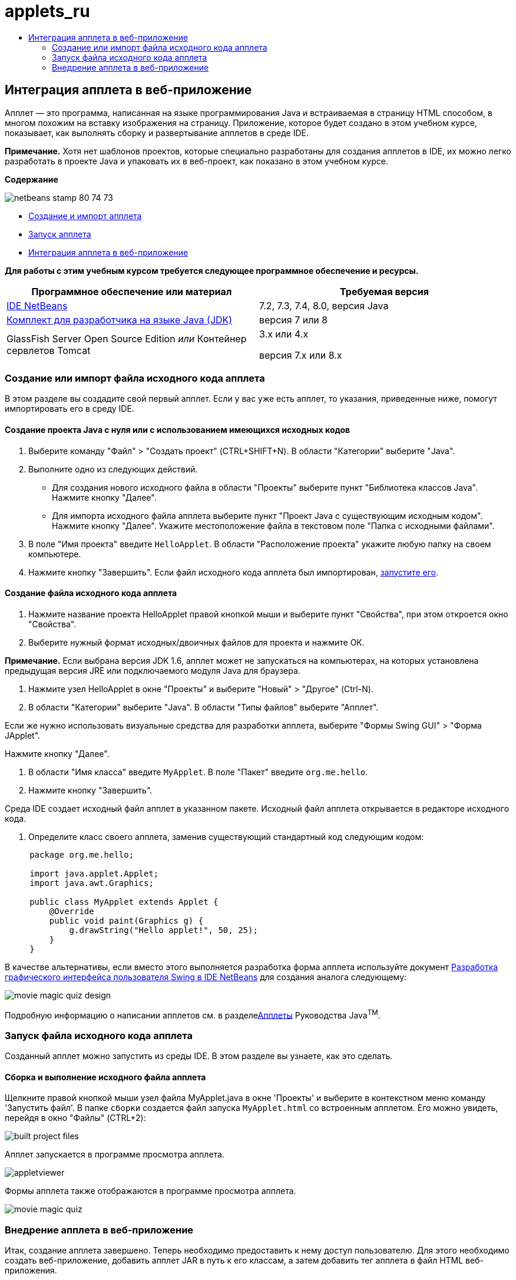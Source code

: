 // 
//     Licensed to the Apache Software Foundation (ASF) under one
//     or more contributor license agreements.  See the NOTICE file
//     distributed with this work for additional information
//     regarding copyright ownership.  The ASF licenses this file
//     to you under the Apache License, Version 2.0 (the
//     "License"); you may not use this file except in compliance
//     with the License.  You may obtain a copy of the License at
// 
//       http://www.apache.org/licenses/LICENSE-2.0
// 
//     Unless required by applicable law or agreed to in writing,
//     software distributed under the License is distributed on an
//     "AS IS" BASIS, WITHOUT WARRANTIES OR CONDITIONS OF ANY
//     KIND, either express or implied.  See the License for the
//     specific language governing permissions and limitations
//     under the License.
//

= applets_ru
:jbake-type: page
:jbake-tags: old-site, needs-review
:jbake-status: published
:keywords: Apache NetBeans  applets_ru
:description: Apache NetBeans  applets_ru
:toc: left
:toc-title:

== Интеграция апплета в веб-приложение

Апплет — это программа, написанная на языке программирования Java и встраиваемая в страницу HTML способом, в многом похожим на вставку изображения на страницу. Приложение, которое будет создано в этом учебном курсе, показывает, как выполнять сборку и развертывание апплетов в среде IDE.

*Примечание.* Хотя нет шаблонов проектов, которые специально разработаны для создания апплетов в IDE, их можно легко разработать в проекте Java и упаковать их в веб-проект, как показано в этом учебном курсе.

*Содержание*

image:netbeans-stamp-80-74-73.png[title="Содержимое этой страницы применимо к IDE NetBeans 7.2, 7.3, 7.4 и 8.0"]

* link:#create[Создание и импорт апплета]
* link:#runanddebug[Запуск апплета]
* link:#embed[Интеграция апплета в веб-приложение]

*Для работы с этим учебным курсом требуется следующее программное обеспечение и ресурсы.*

|===
|Программное обеспечение или материал |Требуемая версия 

|link:https://netbeans.org/downloads/index.html[IDE NetBeans] |7.2, 7.3, 7.4, 8.0, версия Java 

|link:http://www.oracle.com/technetwork/java/javase/downloads/index.html[Комплект для разработчика на языке Java (JDK)] |версия 7 или 8 

|GlassFish Server Open Source Edition
_или_
Контейнер сервлетов Tomcat |3.x или 4.x

версия 7.x или 8.x 
|===

=== Создание или импорт файла исходного кода апплета

В этом разделе вы создадите свой первый апплет. Если у вас уже есть апплет, то указания, приведенные ниже, помогут импортировать его в среду IDE.

==== Создание проекта Java с нуля или с использованием имеющихся исходных кодов

1. Выберите команду "Файл" > "Создать проект" (CTRL+SHIFT+N). В области "Категории" выберите "Java".
2. Выполните одно из следующих действий.
* Для создания нового исходного файла в области "Проекты" выберите пункт "Библиотека классов Java". Нажмите кнопку "Далее".
* Для импорта исходного файла апплета выберите пункт "Проект Java с существующим исходным кодом". Нажмите кнопку "Далее". Укажите местоположение файла в текстовом поле "Папка с исходными файлами".
3. В поле "Имя проекта" введите `HelloApplet`. В области "Расположение проекта" укажите любую папку на своем компьютере.
4. Нажмите кнопку "Завершить". Если файл исходного кода апплета был импортирован, link:#runanddebug[запустите его].

==== Создание файла исходного кода апплета

1. Нажмите название проекта HelloApplet правой кнопкой мыши и выберите пункт "Свойства", при этом откроется окно "Свойства".
2. Выберите нужный формат исходных/двоичных файлов для проекта и нажмите ОК.

*Примечание.* Если выбрана версия JDK 1.6, апплет может не запускаться на компьютерах, на которых установлена предыдущая версия JRE или подключаемого модуля Java для браузера.

3. Нажмите узел HelloApplet в окне "Проекты" и выберите "Новый" > "Другое" (Ctrl-N).
4. В области "Категории" выберите "Java". В области "Типы файлов" выберите "Апплет".

Если же нужно использовать визуальные средства для разработки апплета, выберите "Формы Swing GUI" > "Форма JApplet".

Нажмите кнопку "Далее".

5. В области "Имя класса" введите `MyApplet`. В поле "Пакет" введите `org.me.hello`.
6. Нажмите кнопку "Завершить".

Среда IDE создает исходный файл апплет в указанном пакете. Исходный файл апплета открывается в редакторе исходного кода.

7. Определите класс своего апплета, заменив существующий стандартный код следующим кодом:
[source,java]
----

     package org.me.hello;

     import java.applet.Applet;
     import java.awt.Graphics;

     public class MyApplet extends Applet {
         @Override
         public void paint(Graphics g) {
             g.drawString("Hello applet!", 50, 25);
         }
     }
                    
----

В качестве альтернативы, если вместо этого выполняется разработка форма апплета используйте документ link:../java/quickstart-gui.html[Разработка графического интерфейса пользователя Swing в IDE NetBeans] для создания аналога следующему:

image:movie-magic-quiz-design.png[]

Подробную информацию о написании апплетов см. в разделеlink:http://download.oracle.com/javase/tutorial/deployment/applet/index.html[Апплеты] Руководства Java^TM^.

=== Запуск файла исходного кода апплета

Созданный апплет можно запустить из среды IDE. В этом разделе вы узнаете, как это сделать.

==== Сборка и выполнение исходного файла апплета

Щелкните правой кнопкой мыши узел файла MyApplet.java в окне 'Проекты' и выберите в контекстном меню команду 'Запустить файл'. В папке `сборки` создается файл запуска `MyApplet.html` со встроенным апплетом. Его можно увидеть, перейдя в окно "Файлы" (CTRL+2):

image:built-project-files.png[]

Апплет запускается в программе просмотра апплета.

image:appletviewer.png[]

Формы апплета также отображаются в программе просмотра апплета.

image:movie-magic-quiz.png[]

=== Внедрение апплета в веб-приложение

Итак, создание апплета завершено. Теперь необходимо предоставить к нему доступ пользователю. Для этого необходимо создать веб-приложение, добавить апплет JAR в путь к его классам, а затем добавить тег апплета в файл HTML веб-приложения.

==== Создание веб-проекта

1. Выберите команду "Файл" > "Новый проект".
2. В категории Java Web выберите 'Веб-приложение'. Нажмите кнопку "Далее".
3. В области "Имя проекта" введите `HelloWebApplet`.
4. В области "Расположение проекта" укажите любую папку на своем компьютере. Нажмите кнопку "Далее".
5. Выберите целевой сервер. Нажмите кнопку "Завершить".

==== Добавление файла JAR апплета в веб-проект

Когда нужно включить файл апплета в формате JAR в веб-проект, можно добавить либо проект Java, содержащий файл JAR file, либо добавить сам файл JAR. Можно выбрать любой из вариантов, однако следует учесть, что при добавлении проекта Java в веб-проект среда IDE запускает сборку апплета при каждой сборке веб-приложения. Таким образом, если вы изменяете апплет в проекте Java, среда IDE собирает новую версию апплета каждый раз при сборке веб-проекта. С другой стороны, если файл JAR апплета не находится в проекте IDE NetBeans, исходный файл апплета не перестраивается при построении веб-проекта.

*Примечание.* Если на этом этапе используется проект `HelloApplet` в IDE файл `HelloApplet.jar` отсутствует. Это нормально. Файл `HelloApplet.jar` будет собран при сборке проекта `HelloWebApplet`.

1. В окне 'Проекты' щелкните правой кнопкой мыши узел проекта HelloWebApplet и выберите 'Свойства' в контекстном меню.
2. Выберите категорию 'Упаковка'.
3. Выполните одно из следующих действий.
* Если апплет находится в проекте Java, нажмите 'Добавить проект' и найдите каталог этого проекта Java. Щелкните Add JAR/Folder ("Добавить JAR/Папку").

*Примечание.* Проекты IDE помечены специальным значком 'Проект NetBeans IDE'.

* Если используемый файл апплета JAR не входит в проект IDE, нажмите 'Добавить файл/папку' и найдите папку с файлом JAR. Нажмите 'Выбрать'.
4. Убедитесь, что JAR с исходным файлом апплета отображается в таблице в окне 'Свойства проекта'. Нажмите кнопку "ОК".

По умолчанию файл JAR апплета будет скопирован в библиотеку страницы веб-приложения (папку `build/web` ). Папка `build/web` является корневым каталогом приложения и отображается в таблице как "`/`" в переменной Path в столбце WAR. Вы можете изменить расположение апплета в WAR. Для этого введите новое расположение апплета в переменной Path в столбце WAR.

5. Нажмите ОК, чтобы закрыть диалоговое окно 'Свойства проекта'.

При сборке проекта `HelloWebApplet` с помощью команды 'Выполнить > Собрать проект (HelloWebApplet)' главного меню IDE JAR-файл апплета создается в исходном проекте `HelloApplet` и упаковывается в WAR-файл проекта `HelloWebApplet`. Он также добавляется в папку `build/web`. Следить за процессом можно в окне "Результат", а конечный результат можно посмотреть в окне "Файлы".

link:helloapplet-jar-in-files.png[image:helloapplet-jar-in-files-small.png[]]

==== Создание и запуск файла JSP или HTML

1. Выполните одно из следующих действий.
* Если необходимо встроить апплет в файл JSP, дважды нажмите стандартный файл `index.jsp` в окне "Свойства". Этот файл создается средой IDE при создании веб-проекта. Файл открывается в редакторе исходного кода.
* Если необходимо внедрить апплет в файл HTML, щелкните правой кнопкой мыши узел проекта HelloWebApplet и выберите 'Создать' > 'Другие' в контекстном меню. В области "Категории" выберите "Web". В области "Типы файлов" выберите HTML. Нажмите кнопку "Далее". Укажите название файла HTML, выберите папку Web (она расположена в нужном месте) и нажмите "Завершить".
2. Встройте апплет в файл, добавив следующий тег апплета в любом месте в рамках тегов `<body>``</body>`.

* В файле HTML: [examplecode]#`<applet code="org.me.hello.MyApplet" archive="HelloApplet.jar"></applet>`#
* В файле JSP: [examplecode]#`<applet code="org.me.hello.MyApplet" archive="HelloApplet.jar" width="600" height="480"/>`#

*Примечания.*

* При добавлении апплета в файл HTML в рамках этой учебной задачи можно игнорировать значок подсказки, который появляется в левом поле.
* `org.me.hello.MyApplet` - полное имя класса апплета.
* `HelloApplet.jar` - файл JAR, содержащий апплет.
3. В окне "Проекты" щелкните узел JSP или HTML правой кнопкой мыши и в контекстном меню выберите "Выполнить файл".

Сервер развертывает файл JSP или HTML в браузере среды IDE, установленном по умолчанию.

Вы должны получить результат, аналогичный показанному на иллюстрации (после того как вы разрешили запуск приложения нажатием на кнопку 'Выполнить' в диалоговом окне 'Предупреждение системы безопасности'):

link:appletinbrowser.png[image:appletinbrowser-small.png[]]

В случае работы с формами апплетов ваш результат будет похож на следующий:

image:movie-magic-quiz-html.png[]


link:/about/contact_form.html?to=3&subject=Feedback:%20Introduction%20to%20Developing%20Applets[Отправить отзыв по этому учебному курсу]



NOTE: This document was automatically converted to the AsciiDoc format on 2018-03-13, and needs to be reviewed.
